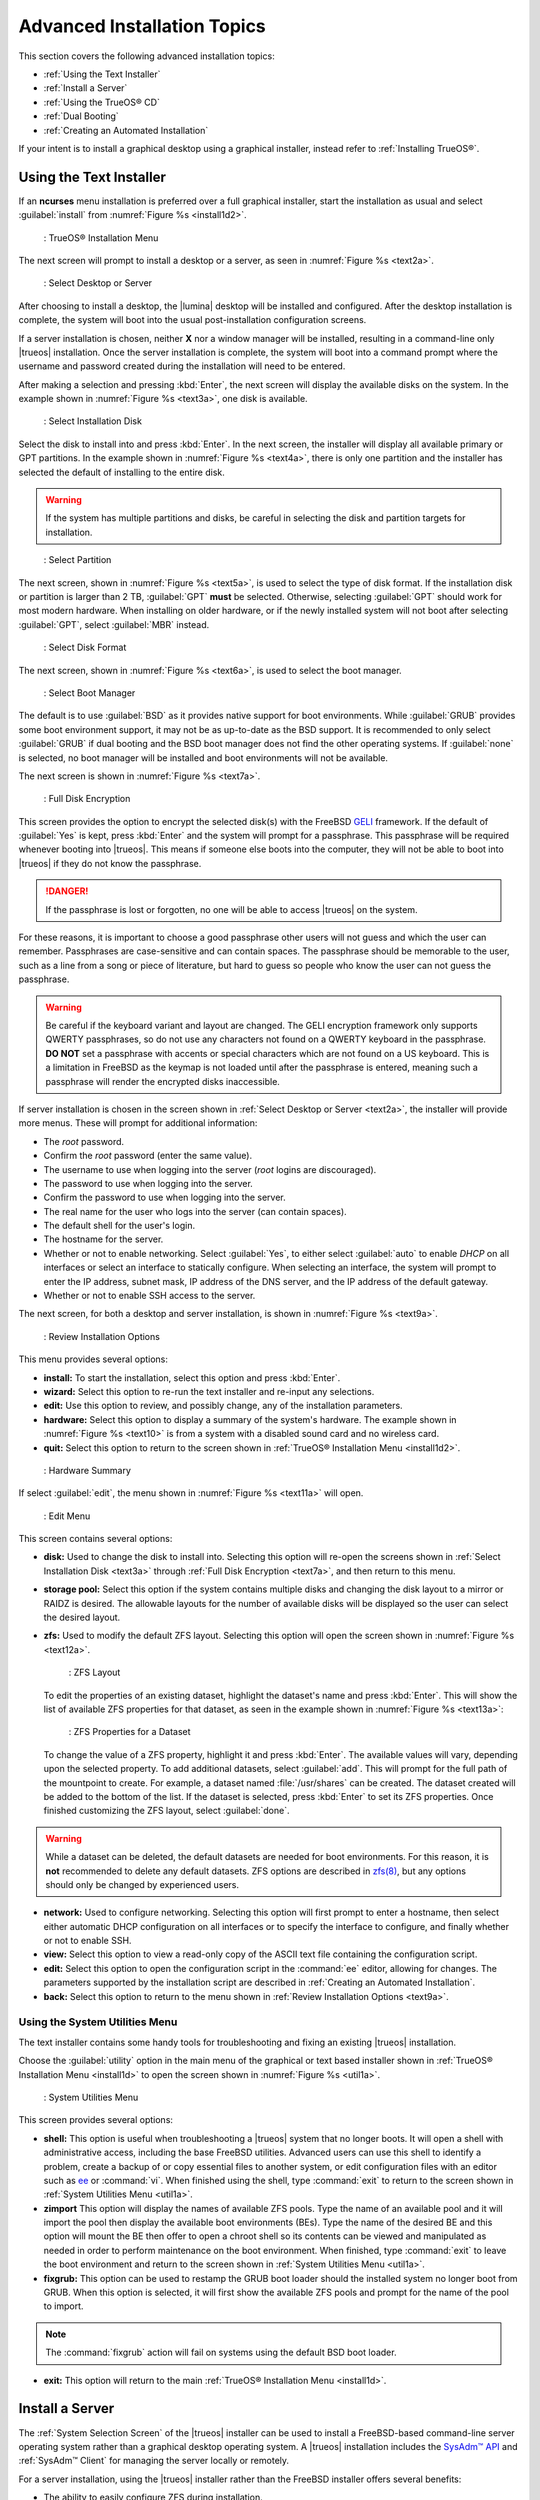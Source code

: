 .. index:: install
.. _Advanced Installation Topics:

Advanced Installation Topics
****************************

This section covers the following advanced installation topics:

* :ref:`Using the Text Installer`

* :ref:`Install a Server`

* :ref:`Using the TrueOS® CD`

* :ref:`Dual Booting`

* :ref:`Creating an Automated Installation`

If your intent is to install a graphical desktop using a graphical
installer, instead refer to :ref:`Installing TrueOS®`.

.. index:: install
.. _Using the Text Installer:

Using the Text Installer
========================

If an **ncurses** menu installation is preferred over a full graphical
installer, start the installation as usual and select
:guilabel:`install` from :numref:`Figure %s <install1d2>`.

.. _install1d2:

.. figure:: images/install1d.png

   : TrueOS® Installation Menu

The next screen will prompt to install a desktop or a server, as seen
in :numref:`Figure %s <text2a>`.

.. _text2a:

.. figure:: images/text2a.png

   : Select Desktop or Server

After choosing to install a desktop, the |lumina| desktop will be
installed and configured. After the desktop installation is complete,
the system will boot into the usual post-installation configuration
screens.

If a server installation is chosen, neither **X** nor a window manager
will be installed, resulting in a command-line only |trueos|
installation. Once the server installation is complete, the system will
boot into a command prompt where the username and password created
during the installation will need to be entered.

After making a selection and pressing :kbd:`Enter`, the next screen will
display the available disks on the system. In the example shown in
:numref:`Figure %s <text3a>`, one disk is available.

.. _text3a:

.. figure:: images/text3a.png

   : Select Installation Disk

Select the disk to install into and press :kbd:`Enter`. In the next
screen, the installer will display all available primary or GPT
partitions. In the example shown in :numref:`Figure %s <text4a>`, there
is only one partition and the installer has selected the default of
installing to the entire disk.

.. warning:: If the system has multiple partitions and disks, be
   careful in selecting the disk and partition targets for installation.

.. _text4a:

.. figure:: images/text4a.png

   : Select Partition

The next screen, shown in :numref:`Figure %s <text5a>`, is used to
select the type of disk format. If the installation disk or partition is
larger than 2 TB, :guilabel:`GPT` **must** be selected. Otherwise,
selecting :guilabel:`GPT` should work for most modern hardware. When
installing on older hardware, or if the newly installed system will not
boot after selecting :guilabel:`GPT`, select :guilabel:`MBR` instead.

.. _text5a:

.. figure:: images/text5a.png

   : Select Disk Format

The next screen, shown in :numref:`Figure %s <text6a>`, is used to
select the boot manager.

.. _text6a:

.. figure:: images/text6a.png

   : Select Boot Manager

The default is to use :guilabel:`BSD` as it provides native support for
boot environments. While :guilabel:`GRUB` provides some boot environment
support, it may not be as up-to-date as the BSD support. It is
recommended to only select :guilabel:`GRUB` if dual booting and the BSD
boot manager does not find the other operating systems. If
:guilabel:`none` is selected, no boot manager will be installed and boot
environments will not be available.

The next screen is shown in :numref:`Figure %s <text7a>`.

.. _text7a:

.. figure:: images/text7a.png

   : Full Disk Encryption

This screen provides the option to encrypt the selected disk(s) with
the FreeBSD
`GELI <https://www.freebsd.org/cgi/man.cgi?query=geli/qgit/>`_
framework. If the default of :guilabel:`Yes` is kept, press
:kbd:`Enter` and the system will prompt for a passphrase. This
passphrase will be required whenever booting into |trueos|. This means
if someone else boots into the computer, they will not be able to boot
into |trueos| if they do not know the passphrase.

.. danger:: If the passphrase is lost or forgotten, no one will be able
  to access |trueos| on the system.

For these reasons, it is important to choose a good passphrase other
users will not guess and which the user can remember. Passphrases
are case-sensitive and can contain spaces. The passphrase should be
memorable to the user, such as a line from a song or piece of
literature, but hard to guess so people who know the user can not guess
the passphrase.

.. warning:: Be careful if the keyboard variant and layout are changed.
   The GELI encryption framework only supports QWERTY passphrases, so do
   not use any characters not found on a QWERTY keyboard in the
   passphrase. **DO NOT** set a passphrase with accents or special
   characters which are not found on a US keyboard. This is a limitation
   in FreeBSD as the keymap is not loaded until after the passphrase is
   entered, meaning such a passphrase will render the encrypted disks
   inaccessible.

If server installation is chosen in the screen shown in
:ref:`Select Desktop or Server <text2a>`, the installer will provide
more menus. These will prompt for additional information:

* The *root* password.

* Confirm the *root* password (enter the same value).

* The username to use when logging into the server (*root* logins
  are discouraged).

* The password to use when logging into the server.

* Confirm the password to use when logging into the server.

* The real name for the user who logs into the server (can contain
  spaces).

* The default shell for the user's login.

* The hostname for the server.

* Whether or not to enable networking. Select :guilabel:`Yes`, to either
  select :guilabel:`auto` to enable *DHCP* on all interfaces or select
  an interface to statically configure. When selecting an interface,
  the system will prompt to enter the IP address, subnet mask, IP
  address of the DNS server, and the IP address of the default gateway.

* Whether or not to enable SSH access to the server.

The next screen, for both a desktop and server installation, is shown
in :numref:`Figure %s <text9a>`.

.. _text9a:

.. figure:: images/text9a.png

   : Review Installation Options

This menu provides several options:

* **install:** To start the installation, select this option and press
  :kbd:`Enter`.

* **wizard:** Select this option to re-run the text installer and
  re-input any selections.

* **edit:** Use this option to review, and possibly change, any of the
  installation parameters.

* **hardware:** Select this option to display a summary of the system's
  hardware. The example shown in :numref:`Figure %s <text10>` is from a
  system with a disabled sound card and no wireless card.

* **quit:** Select this option to return to the screen shown in
  :ref:`TrueOS® Installation Menu <install1d2>`.

.. _text10:

.. figure:: images/text10.png

   : Hardware Summary

If select :guilabel:`edit`, the menu shown in
:numref:`Figure %s <text11a>` will open.

.. _text11a:

.. figure:: images/text11a.png

   : Edit Menu

This screen contains several options:

* **disk:** Used to change the disk to install into. Selecting this
  option will re-open the screens shown in
  :ref:`Select Installation Disk <text3a>` through
  :ref:`Full Disk Encryption <text7a>`, and then return to this menu.

* **storage pool:** Select this option if the system contains multiple
  disks and changing the disk layout to a mirror or RAIDZ is desired.
  The allowable layouts for the number of available disks will be
  displayed so the user can select the desired layout.

* **zfs:** Used to modify the default ZFS layout. Selecting this
  option will open the screen shown in :numref:`Figure %s <text12a>`.

  .. _text12a:

  .. figure:: images/text12a.png

     : ZFS Layout

  To edit the properties of an existing dataset, highlight the dataset's
  name and press :kbd:`Enter`. This will show the list of available ZFS
  properties for that dataset, as seen in the example shown in
  :numref:`Figure %s <text13a>`:

  .. _text13a:

  .. figure:: images/text13a.png

     : ZFS Properties for a Dataset

  To change the value of a ZFS property, highlight it and press
  :kbd:`Enter`. The available values will vary, depending upon the
  selected property. To add additional datasets, select :guilabel:`add`.
  This will prompt for the full path of the mountpoint to create. For
  example, a dataset named :file:`/usr/shares` can be created. The
  dataset created will be added to the bottom of the list. If the
  dataset is selected, press :kbd:`Enter` to set its ZFS properties.
  Once finished customizing the ZFS layout, select :guilabel:`done`.

.. warning:: While a dataset can be deleted, the default datasets are
   needed for boot environments. For this reason, it is **not**
   recommended to delete any default datasets. ZFS options are described
   in `zfs(8) <http://www.freebsd.org/cgi/man.cgi?query=zfs>`_, but any
   options should only be changed by experienced users.

* **network:** Used to configure networking. Selecting this option
  will first prompt to enter a hostname, then select either automatic
  DHCP configuration on all interfaces or to specify the interface to
  configure, and finally whether or not to enable SSH.

* **view:** Select this option to view a read-only copy of the ASCII
  text file containing the configuration script.

* **edit:** Select this option to open the configuration script in the
  :command:`ee` editor, allowing for changes. The parameters supported
  by the installation script are described in
  :ref:`Creating an Automated Installation`.

* **back:** Select this option to return to the menu shown in
  :ref:`Review Installation Options <text9a>`.

.. index:: install
.. _Using the System Utilities Menu:

Using the System Utilities Menu
-------------------------------

The text installer contains some handy tools for troubleshooting and
fixing an existing |trueos| installation.

Choose the :guilabel:`utility` option in the main menu of the graphical
or text based installer shown in
:ref:`TrueOS® Installation Menu <install1d>` to open the screen shown
in :numref:`Figure %s <util1a>`.

.. _util1a:

.. figure:: images/util1a.png

   : System Utilities Menu

This screen provides several options:

* **shell:** This option is useful when troubleshooting a |trueos|
  system that no longer boots. It will open a shell with administrative
  access, including the base FreeBSD utilities. Advanced users can use
  this shell to identify a problem, create a backup of or copy essential
  files to another system, or edit configuration files with an editor
  such as `ee <https://www.freebsd.org/cgi/man.cgi?query=ee>`_ or
  :command:`vi`. When finished using the shell, type :command:`exit` to
  return to the screen shown in
  :ref:`System Utilities Menu <util1a>`.

* **zimport** This option will display the names of available ZFS pools.
  Type the name of an available pool and it will import the pool then
  display the available boot environments (BEs). Type the name of the
  desired BE and this option will mount the BE then offer to open a
  chroot shell so its contents can be viewed and manipulated as needed
  in order to perform maintenance on the boot environment. When
  finished, type :command:`exit` to leave the boot environment and
  return to the screen shown in :ref:`System Utilities Menu <util1a>`.

* **fixgrub:** This option can be used to restamp the GRUB boot loader
  should the installed system no longer boot from GRUB. When this option
  is selected, it will first show the available ZFS pools and prompt for
  the name of the pool to import.

.. note:: The :command:`fixgrub` action will fail on systems using the
   default BSD boot loader.

* **exit:** This option will return to the main
  :ref:`TrueOS® Installation Menu <install1d>`.

.. index:: install
.. _Install a Server:

Install a Server
================

The :ref:`System Selection Screen` of the |trueos| installer can be
used to install a FreeBSD-based command-line server operating system
rather than a graphical desktop operating system. A |trueos|
installation includes the `SysAdm™ API <https://api.sysadm.us/>`_ and
:ref:`SysAdm™ Client` for managing the server locally or remotely.

For a server installation, using the |trueos| installer rather than the
FreeBSD installer offers several benefits:

* The ability to easily configure ZFS during installation.

* The ability to configure multiple boot environments.

* A wizard (described in this section) is provided during installation
  to configure the server for first use.

.. note:: This section describes how to install a command-line only
   server using the graphical installer. Alternately, a server can be
   installed :ref:`Using the TrueOS® CD` or
   :ref:`Using the Text Installer`.

To perform a graphical server installation, start the |trueos|
installation as usual. At the :ref:`System Selection Screen` of the
installer, select :guilabel:`TrueOS (Console based server)`.

Click :guilabel:`Next` to start the :guilabel:`Server Setup Wizard`,
then click :guilabel:`Next` again to see the screen shown in
:numref:`Figure %s <server2a>`.

.. _server2a:

.. figure:: images/server2a.png

   : Set the Root Password

Input and confirm the root password then click :guilabel:`Next` to
proceed to the screen shown in :numref:`Figure %s <server3a>`.

.. _server3a:

.. figure:: images/server3a.png

   : Create the Primary User Account

For security reasons, do not login as the *root* user. The wizard
requires creating a primary user account used to login to the server.
This account will automatically be added to the *wheel* group, allowing
the user to :command:`su` to the *root* account when administrative
access is required.

Create an account by filling in the fields:

* **Name:** Can contain capital letters and spaces.

* **Username:** The name used when logging in. Can not contain spaces
  and is case sensitive (e.g. *Kris* is a different username than
  *kris*).

* **Password:** The password used when logging in. Type it twice in
  order to confirm it.
  
* **Default shell:** Use the drop-down menu to select the **csh**,
  **tcsh**, **sh**, or **bash** login shell.

When finished, click :guilabel:`Next` to proceed to the screen shown in
:numref:`Figure %s <server4a>`.

.. _server4a:

.. figure:: images/server4a.png

   : Set the Hostname

Input the system's hostname. If using :command:`ssh` to connect to the
system, check :guilabel:`Enable remote SSH login`. Click
:guilabel:`Next` to proceed to the network configuration screen shown in
:numref:`Figure %s <server5a>`.

.. _server5a:

.. figure:: images/server5a.png

   : Configure the Network

Use the :guilabel:`Network Interface` drop-down menu to choose the
desired interface:

* **AUTO-DHCP-SLAAC:** (default) Will configure every active interface
  for DHCP and for both IPv4 and IPv6.

* **AUTO-DHCP:** Will configure every active interface for DHCP and
  for IPv4.

* **IPv6-SLAAC:** Will configure every active interface for DHCP and
  for IPv6.

Alternately, use the drop-down menu to select the device name for the
interface and manually configure and input the IPv4 and/or IPv6
addressing information. When finished, click :guilabel:`Next` to access
the screen shown in :numref:`Figure %s <server6a>`.

.. _server6a:

.. figure:: images/server6a.png

   : Install Ports

To install the FreeBSD ports collection, check
:guilabel:`Install ports tree` then click :guilabel:`Finish` to exit the
wizard and access the summary screen shown in
:ref:`Disk Selection Screen`.

Click :guilabel:`Customize` to configure the system's disk(s).

To save the finished configuration for re-use at a later time, insert a
FAT-formatted USB stick and click :guilabel:`Save Config to USB`.

Once ready to start the installation, click :guilabel:`Next`. A pop-up
menu will ask to start the installation immediately.

Once the system is installed, it will boot to a command-line login
prompt. Login using the primary user account configured during
installation. Now the server can be configured like any other FreeBSD
server installation. The
`FreeBSD Handbook <http://www.freebsd.org/doc/en_US.ISO8859-1/books/handbook/>`_
is an excellent reference for performing common FreeBSD server tasks.

.. index:: install
.. _Using the TrueOS® CD:

Using the TrueOS® CD
====================

The CD-sized |trueos| ISO provides an *ncurses* installer for installing
a command-line version of |trueos|. If the intent is to only install
servers and a graphical installer is unnecessary, this ISO is convenient
to use and quick to download. The |trueos| CD can also be used to repair
an existing installation, using the instructions in
:ref:`Using the System Utilities Menu`.

To start a server installation using the |trueos| ISO, insert the
prepared boot media. Once the system has finished booting into the
installer, it will display the installation menu shown in
:numref:`Figure %s <cd2a>`.

.. _cd2a:

.. figure:: images/cd2a.png

   : TrueOS® Installation Menu

To begin the installation, press :kbd:`Enter`. The server installation
will then display the screen shown in
:ref:`Select Installation Disk <text3a>` and proceed as
described in :ref:`Using the Text Installer`.

.. index:: dualboot

.. _Dual Booting:

Dual Booting
============

A |trueos| installation assumes there is an existing GPT or primary
partition to install into. If the computer has only one disk and
|trueos| will be the only operating system, it is fine to accept the
default partitioning scheme. However, if |trueos| will be sharing space
with other operating systems, ensure |trueos| is installed into the
correct partition or an existing operating system may be inadvertently
overwritten.

There are several required elements to install multiple operating
systems on the computer:

* A partition for each operating system. Many operating systems,
  including |trueos|, can only be installed into a primary or GPT
  partition. This means partitioning software is required, as described
  in :ref:`Creating Free Space`.

* A backup of any existing data. This backup should not be stored on
  the computer's hard drive but on another computer, removable media
  such as a USB drive, or burnt onto a DVD media. While most
  installations will progress smoothly, it is always recommended to have
  a backup prepared in case of the unexpected.

When installing |trueos| onto a computer that is to contain multiple
operating systems, care must be taken to select the **correct**
partition in the :ref:`Disk Selection Screen`. On a system containing
multiple partitions, each partition will be listed.

.. danger:: Be sure to avoid selecting a partition containing a needed
   operating system or data.

Highlight the desired partition and click :guilabel:`Customize`.

.. warning:: Be sure to click :guilabel:`Customize` while in the
   :ref:`Disk Selection Screen`. Clicking :guilabel:`Next` without
   customizing the disk layout will result in the installer will
   overwrite the contents of the primary disk.

In |trueos|, the BSD boot loader is the preferred and default boot
loader, as it provides native support for ZFS boot environments. If the
default changed during installation, the installer will use a customized
version of the GRUB boot loader which provides limited ZFS boot
environment support.

The |trueos| version of GRUB will attempt to identify other installed
operating systems, such as Windows and Linux, and add them to the GRUB
boot menu. If an operating system is not automatically detected,
an entry can be manually added to
:file:`/usr/local/etc/grub.d/40_custom.dist`. For more information on
the syntax used, refer to the
`GRUB Manual <http://www.gnu.org/software/grub/manual/grub.html>`_.

.. index:: install
.. _Creating an Automated Installation:

Creating an Automated Installation
==================================

|trueos| provides a set of Bourne shell scripts which allow advanced
users to create automatic or customized |trueos| installations.
:command:`pc-sysinstall` is the name of the master script. The script
reads a customizable configuration file and uses dozens of backend
scripts to perform the installation. Read more about this utility by
typing :command:`man pc-sysinstall`.

Here is a quick overview of the components used by
:command:`pc-sysinstall`:

* :file:`/usr/local/share/pc-sysinstall/backend/` contains the scripts
  used by the |trueos| installer. Scripts have been divided by function,
  such as :file:`functions-bsdlabel.sh` and
  :file:`functions-installcomponents.sh`. To learn more about how the
  |trueos| installer works, read through these scripts. This directory
  also contains the :file:`parseconfig.sh` and
  :file:`startautoinstall.sh` scripts which :command:`pc-sysinstall`
  uses to parse the configuration file and begin the installation.

* :file:`/usr/local/share/pc-sysinstall/backend-query/` contains the
  scripts used by the installer to detect and configure hardware.

* :file:`/usr/local/share/pc-sysinstall/conf/` contains the
  configuration file :file:`pc-sysinstall.conf`. It also contains a
  file indicating which localizations are available
  (:file:`avail-langs`), an :file:`exclude-from-upgrade` file, and a
  :file:`licenses/` subdirectory containing text files of applicable
  licenses.

* :file:`/usr/local/share/pc-sysinstall/doc/` contains the help text
  seen if :command:`pc-sysinstall` is run without any arguments.

* :file:`/usr/local/share/pc-sysinstall/examples/` contains several
  example configuration files for different scenarios (e.g.
  :file:`upgrade` and :file:`fbsd-netinstall`). The :file:`README` in
  this directory should be considered as **mandatory** reading before
  using :command:`pc-sysinstall`.

* :file:`/usr/sbin/pc-sysinstall` is the script used to perform a
  customized installation.

This section discusses the steps needed to create a custom installation.

First, determine which variables to customize. A list of possible
variables can be found in
:file:`/usr/local/share/pc-sysinstall/examples/README` and are
summarized in :numref:`Table %s <installvariables>`.

.. note:: This table is meant as a quick reference to determine which
   variables are available. The :file:`README` file contains more
   complete descriptions for each variable.

.. _installvariables:

.. table:: Available Variables for Customizing a TrueOS® Installation

   +----------------------------+----------------------------+-------------------------------------+
   | Variable                   | Options                    | Description                         |
   +============================+============================+=====================================+
   | hostname=                  | should be unique           | optional as installer will          |
   |                            | for the network            | auto\-generate a hostname if empty  |
   +----------------------------+----------------------------+-------------------------------------+
   | installMode=               | "fresh", "upgrade",        | sets the installation type          |
   |                            | "extract", or "zfsrestore" |                                     |
   +----------------------------+----------------------------+-------------------------------------+
   | installLocation=           | /path/to/location          | used only when *installMode* is     |
   |                            |                            | extract and should point            |
   |                            |                            | to an already mounted location      |
   +----------------------------+----------------------------+-------------------------------------+
   | installInteractive=        | "yes" or "no"              | set to "no" for automated           |
   |                            |                            | installs without user input         |
   |                            |                            |                                     |
   +----------------------------+----------------------------+-------------------------------------+
   | netDev=                    | "AUTO-DHCP" or FreeBSD     | type of network connection          |
   |                            | interface name             | to use during the installation      |
   +----------------------------+----------------------------+-------------------------------------+
   | netIP=                     | IP address of interface    | only use if *netDev*                |
   |                            | used during installation   | is set to an interface name         |
   +----------------------------+----------------------------+-------------------------------------+
   | netMask=                   | subnet mask of interface   | only use if *netDev* is set         |
   |                            |                            | to an interface name                |
   +----------------------------+----------------------------+-------------------------------------+
   | netNameServer=             | IP address of DNS server   | only use if *netDev* is set         |
   |                            |                            | to an interface name                |
   +----------------------------+----------------------------+-------------------------------------+
   | netDefaultRouter=          | IP address of              | only use if *netDev* is set         |
   |                            | default gateway            | to an interface name                |
   +----------------------------+----------------------------+-------------------------------------+
   | netSaveDev=                | AUTO-DHCP or FreeBSD       | type of network configuration to    |
   |                            | interface name(s)          | enable on the installed system;     |
   |                            | (multiple allowed          | can set multiple interfaces         |
   |                            | separated by spaces)       |                                     |
   +----------------------------+----------------------------+-------------------------------------+
   | netSaveIP=                 | IP address of interface    | only use if *netSaveDev* is set to  |
   |                            | or "DHCP"                  | an interface name or a list of      |
   |                            |                            | interface names (repeat for each    |
   |                            |                            | interface)                          |
   +----------------------------+----------------------------+-------------------------------------+
   | netSaveMask=               | subnet mask of interface   | only use if *netSaveDev* is set to  |
   |                            |                            | an interface name or a list of      |
   |                            |                            | interface names (repeat for each    |
   |                            |                            | interface)                          |
   +----------------------------+----------------------------+-------------------------------------+
   | netSaveNameServer=         | IP address of DNS server   | only use if *netSaveDev* is set to  |
   |                            | (multiple allowed          | an interface name or a list of      |
   |                            | separated by spaces)       | interface names (do not repeat for  |
   |                            |                            | each interface)                     |
   +----------------------------+----------------------------+-------------------------------------+
   | netSaveDefaultRouter=      | IP address of default      | only use if *netSaveDev* is set to  |
   |                            | gateway                    | an interface name or a list of      |
   |                            |                            | interface names (do not repeat for  |
   |                            |                            | each interface)                     |
   +----------------------------+----------------------------+-------------------------------------+
   | disk0=                     | FreeBSD disk device name,  | see *README* for examples           |
   |                            | (e.g. *ad0*)               |                                     |
   +----------------------------+----------------------------+-------------------------------------+
   | partition=                 | "all", "free", "s1", "s2", | see *README* for examples           |
   |                            | "s3", "s4", or "image"     |                                     |
   +----------------------------+----------------------------+-------------------------------------+
   | partscheme=                | "MBR" or "GPT"             | partition scheme type               |
   |                            |                            |                                     |
   +----------------------------+----------------------------+-------------------------------------+
   | mirror=                    | FreeBSD disk device name   | sets the target disk for the        |
   |                            | (e.g. *ad1*)               | mirror (i.e. the second disk)       |
   +----------------------------+----------------------------+-------------------------------------+
   | mirrorbal=                 | "load", "prefer",          | defaults to "round-robin" if the    |
   |                            | "round-robin", or "split"  | *mirrorbal* method is not specified |
   +----------------------------+----------------------------+-------------------------------------+
   | bootManager=               | "none", "bsd", or "GRUB"   | when using "GRUB", include its      |
   |                            |                            | package in *installPackages=*       |
   +----------------------------+----------------------------+-------------------------------------+
   | image=                     | /path/to/image /mountpoint | will write specified image file     |
   +----------------------------+----------------------------+-------------------------------------+
   | commitDiskPart             |                            | this variable is mandatory and must |
   |                            |                            | be placed at the end of each        |
   |                            |                            | *diskX* section; create a *diskX*   |
   |                            |                            | section for each disk you wish to   |
   |                            |                            | configure.                          |
   +----------------------------+----------------------------+-------------------------------------+
   | encpass=                   | password value             | at boot time, system will prompt    |
   |                            |                            | for this password in order to mount |
   |                            |                            | the associated GELI encrypted       |
   |                            |                            | partition                           |
   +----------------------------+----------------------------+-------------------------------------+
   | commitDiskLabel            |                            | this variable is mandatory and must |
   |                            |                            | be placed at the end of disk's      |
   |                            |                            | partitioning settings; see the      |
   |                            |                            | *README* for examples on how to set |
   |                            |                            | the <File System Type> <Size>       |
   |                            |                            | <Mountpoint> entries for each disk  |
   +----------------------------+----------------------------+-------------------------------------+
   | installMedium=             | "dvd", "usb", "ftp",       | source to be used for installation  |
   |                            | "rsync", or "image"        |                                     |
   +----------------------------+----------------------------+-------------------------------------+
   | localPath=                 | /path/to/files             | location of directory containing    |
   |                            |                            | installation files                  |
   +----------------------------+----------------------------+-------------------------------------+
   | installType=               | "PCBSD" or "FreeBSD"       | determines whether this is a        |
   |                            |                            | desktop or a server install         |
   +----------------------------+----------------------------+-------------------------------------+
   | installQuiet               | "yes" or "no"              | set to "yes" for automatic          |
   |                            |                            | installations                       |
   +----------------------------+----------------------------+-------------------------------------+
   | installFile=               | e.g. "fbsd-release.tbz"    | only set if using a customized      |
   |                            |                            | installer archive                   |
   +----------------------------+----------------------------+-------------------------------------+
   | packageType=               | "tar", "uzip", "split",    | the archive type on the             |
   |                            | "dist", or "pkg"           | installation media                  |
   +----------------------------+----------------------------+-------------------------------------+
   | distFiles=                 | e.g. "base src kernel"     | list of FreeBSD distribution files  |
   |                            |                            | to install when using               |
   |                            |                            | *packageType=dist*                  |
   +----------------------------+----------------------------+-------------------------------------+
   | ftpPath=                   | ftp://ftp_path             | location of the installer archive   |
   |                            |                            | when using *installMedium=ftp*      |
   +----------------------------+----------------------------+-------------------------------------+
   | rsyncPath=                 | e.g. "life-preserver       | location of the rsync data on the   |
   |                            | /back-2011-09-12T14_53_14" | remote server when using            |
   |                            |                            | *installMedium=rsync*               |
   +----------------------------+----------------------------+-------------------------------------+
   | rsyncUser=                 | username                   | set when using                      |
   |                            |                            | *installMedium=rsync*               |
   +----------------------------+----------------------------+-------------------------------------+
   | rsyncHost=                 | IP address of rsync server | set when using                      |
   |                            |                            | *installMedium=rsync*               |
   +----------------------------+----------------------------+-------------------------------------+
   | rsyncPort=                 | port number                | set when using                      |
   |                            |                            | *installMedium=rsync*               |
   +----------------------------+----------------------------+-------------------------------------+
   | installComponents=         | e.g. "amarok, firefox,     | components must exist in            |
   |                            | ports"                     | */PCBSD/pc-sysinstall/components/*; |
   |                            |                            | typically, *installPackages=* is    |
   |                            |                            | used instead                        |
   +----------------------------+----------------------------+-------------------------------------+
   | installPackages=           | e.g. "Xorg cabextract      | list of traditional or pkg packages |
   |                            |                            | to install; requires *pkgExt=*      |
   +----------------------------+----------------------------+-------------------------------------+
   | pkgExt=                    | ".txz"                     | specify the extension used by the   |
   |                            |                            | type of package to be installed     |
   +----------------------------+----------------------------+-------------------------------------+
   | upgradeKeepDesktopProfile= | "yes" or "no"              | specify if you wish to keep your    |
   |                            |                            | existing user's desktop profile     |
   |                            |                            | data during an upgrade              |
   +----------------------------+----------------------------+-------------------------------------+
   | rootPass=                  | password                   | set the root password of the        |
   |                            |                            | installed system to the specified   |
   |                            |                            | string                              |
   +----------------------------+----------------------------+-------------------------------------+
   | rootEncPass=               | encrypted string           | set root password to specified      |
   |                            |                            | encrypted string                    |
   +----------------------------+----------------------------+-------------------------------------+
   | userName=                  | case sensitive value       | create a separate block of user     |
   |                            |                            | values for each new user            |
   +----------------------------+----------------------------+-------------------------------------+
   | userComment=               | description                | description text can include spaces |
   +----------------------------+----------------------------+-------------------------------------+
   | userPass=                  | password of user           |                                     |
   +----------------------------+----------------------------+-------------------------------------+
   | userEncPass                | encrypted string           | set user password to specified      |
   |                            |                            | encrypted string                    |
   +----------------------------+----------------------------+-------------------------------------+
   | userShell=                 | e.g. "/bin/csh"            | path to default shell               |
   +----------------------------+----------------------------+-------------------------------------+
   | userHome=                  | e.g. "/home/username"      | path to home directory              |
   +----------------------------+----------------------------+-------------------------------------+
   | defaultGroup=              | e.g. "wheel"               | default group                       |
   +----------------------------+----------------------------+-------------------------------------+
   | userGroups=                | e.g. "wheel, operator"     | comma separated (no spaces) list of |
   |                            |                            | additional groups                   |
   +----------------------------+----------------------------+-------------------------------------+
   | commitUser                 |                            | mandatory, must be last line in     |
   |                            |                            | each user block                     |
   +----------------------------+----------------------------+-------------------------------------+
   | runCommand=                | full path to command       | run the specified command within    |
   |                            |                            | chroot of the installed system,     |
   |                            |                            | after the installation is complete  |
   +----------------------------+----------------------------+-------------------------------------+
   | runScript=                 | full path to script        | runs specified script within chroot |
   |                            |                            | of the installed system, after the  |
   |                            |                            | installation is complete            |
   +----------------------------+----------------------------+-------------------------------------+
   | runExtCommand=             | full path to command       | runs a command outside the chroot   |
   +----------------------------+----------------------------+-------------------------------------+
   | runPrePkgCommand=          | full path to command       | runs the specified command before   |
   |                            |                            | starting the pkg installation       |
   +----------------------------+----------------------------+-------------------------------------+
   | runPrePkgScript=           | full path to command       | runs the specified sript before     |
   |                            |                            | starting the pkg installation       |
   +----------------------------+----------------------------+-------------------------------------+
   | runPrePkgExtCommand=       | full path to command       | runs the specified command before   |
   |                            |                            | extracting the pkg                  |
   +----------------------------+----------------------------+-------------------------------------+
   | runPreExtractCommand=      | full path to command       | runs the specified command before   |
   |                            |                            | extracting                          |
   +----------------------------+----------------------------+-------------------------------------+
   | runPreExtractScript=       | full path to command       | runs the specified command before   |
   |                            |                            | starting the pkg installation       |
   +----------------------------+----------------------------+-------------------------------------+
   | runPreExtractExtCommand=   | full path to command       | runs the specified command before   |
   |                            |                            | starting the pkg installation       |
   +----------------------------+----------------------------+-------------------------------------+
   | timeZone=                  | e.g. "America/New_York"    | location must exist in              |
   |                            |                            | :file:`/usr/share/zoneinfo/`        |
   +----------------------------+----------------------------+-------------------------------------+
   | enableNTP=                 | "yes" or "no"              | enable/disable NTP                  |
   +----------------------------+----------------------------+-------------------------------------+
   | localizeLang=              | e.g. "en"                  | sets the system console and Desktop |
   |                            |                            | to the target language              |
   +----------------------------+----------------------------+-------------------------------------+
   | localizeKeyLayout=         | e.g. "en"                  | updates the system's Xorg config to |
   |                            |                            | set the keyboard layout             |
   +----------------------------+----------------------------+-------------------------------------+
   | localizeKeyModel=          | e.g. "pc104"               | updates the system's Xorg config to |
   |                            |                            | set the keyboard model              |
   +----------------------------+----------------------------+-------------------------------------+
   | localizeKeyVariant=        | e.g. "intl"                | updates the Xorg config to set the  |
   |                            |                            | keyboard variant                    |
   +----------------------------+----------------------------+-------------------------------------+
   | autoLoginUser=             | username                   | user will log in automatically      |
   |                            |                            | without entering a password         |
   +----------------------------+----------------------------+-------------------------------------+
   | sshHost=                   | hostname or IP address     | the address of the remote server    |
   |                            |                            | when using *installMode=zfsrestore* |
   +----------------------------+----------------------------+-------------------------------------+
   | sshPort=                   | e.g "22"                   | the SSH port number of the remote   |
   |                            |                            | server when using                   |
   |                            |                            | *installMode=zfsrestore*            |
   +----------------------------+----------------------------+-------------------------------------+
   | sshUser=                   | username                   | the username on the remote server   |
   |                            |                            | when using *installMode=zfsrestore* |
   +----------------------------+----------------------------+-------------------------------------+
   | sshKey=                    | e.g. "/root/id_rsa"        | path to the SSH key file on the     |
   |                            |                            | remote server when using            |
   |                            |                            | *installMode=zfsrestore*            |
   +----------------------------+----------------------------+-------------------------------------+
   | zfsProps=                  | e.g. ".lp-props            | location of dataset properties file |
   |                            | -tank#backups#mybackup"    | created by Life Preserver during    |
   |                            |                            | replication when using              |
   |                            |                            | *installMode=zfsrestore*            |
   +----------------------------+----------------------------+-------------------------------------+
   | zfsRemoteDataset=          | e.g. "tank/backups/        | location of remote dataset to       |
   |                            | mybackup"                  | restore from when using             |
   |                            |                            | *installMode=zfsrestore*            |
   +----------------------------+----------------------------+-------------------------------------+

Next, create a customized configuration. One way to create a
customized configuration file is to read through the configuration
examples in :file:`/usr/local/share/pc-sysinstall/examples/` and follow
the most relevant example. Copy the file to any location and customize
it so it includes the desired variables and values in the installation.

An alternate way to create this file is to start an installation,
configure the system as desired, and save the configuration to a USB
stick (with or without actually performing the installation). Use the
saved configuration file as-is, or customize it to meet an
installation's needs. This method may prove easier when performing
complex disk layouts.

To perform a fully automated installation which does not prompt for any
user input, review
:file:`/usr/local/share/pc-sysinstall/examples/pc-autoinstall.conf`
and place a customized copy of the file into
:file:`/boot/pc-autoinstall.conf` on the installation media.

:numref:`Table %s <Automated Variables>` summarizes the additional
variables available for fully automatic installations. More detailed
descriptions can be found in the
:file:`/usr/local/share/pc-sysinstall/examples/pc-autoinstall.conf`
file.

.. note:: The variables in this file use a different syntax than those
   in :ref:`Available Variables for Customizing a TrueOS® Installation <installvariables>`
   as the values follow a colon and a space rather than the equals sign.

.. _Automated Variables:

.. table:: Additional Variables for Automated Installations

   +-----------------+----------------------------+------------------------------------+
   | Variable        | Options                    | Description                        |
   +=================+============================+====================================+
   | pc_config       | URL or /path/to/file       | location of customized             |
   |                 |                            | :file:`pc-sysinstall.conf`         |
   +-----------------+----------------------------+------------------------------------+
   | confirm_install | "yes" or "no"              | should be set to "yes", or         |
   |                 |                            | booting the wrong disk will        |
   |                 |                            | result in a system wipe            |
   +-----------------+----------------------------+------------------------------------+
   | shutdown_cmd    | e.g.                       | running a shutdown is recommended, |
   |                 | :command:`shutdown -p now` | but this can be any command/script |
   |                 |                            | to execute post-install            |
   +-----------------+----------------------------+------------------------------------+
   | nic_config      | "dhcp-all" or              | attempts DHCP on all found NICs    |
   |                 | <interface name>           | until the installation file is     |
   |                 | <IP address>               | fetched or will setup a            |
   |                 | <subnet mask>              | specified interface                |
   +-----------------+----------------------------+------------------------------------+
   | nic_dns         | IP address                 | DNS server to use                  |
   +-----------------+----------------------------+------------------------------------+
   | nic_gateway     | IP address                 | default gateway to use             |
   +-----------------+----------------------------+------------------------------------+

Finally, create a custom installation media or installation server.
:command:`pc-sysinstall` supports two installation methods:

* From CD, DVD, or USB media.

* From an installation directory on an HTTP, FTP, or SSH+rsync server.

The easiest way to create a custom installation media is to modify an
existing installation image. For example, if an ISO for the |trueos|
version to customize is downloaded, the superuser can access the
contents of the ISO with a few commands:

.. code-block:: none

 mdconfig -a -t vnode -f TrueOS-Desktop-2016-08-11-x64-DVD.iso.md5 -u 1

 mount -t cd9660 /dev/md1 /mnt

Make sure to :command:`cd` into the desired destination directory for
the copied ISO contents. In the next examples,
:file:`/tmp/custominstall/` was created for this purpose:

.. code-block:: none

 cd /tmp/custominstall

 tar -C /mnt -cf - . | tar -xvf -

 umount /mnt

Alternately, if an installation CD or DVD is inserted, mount the media
and copy its contents to the desired directory

.. code-block:: none

 mount -t cd9660 /dev/cd0 /mnt

 cp -R /mnt/* /tmp/custominstall/

 umount /mnt

If creating an automated installation, copy the customized
:file:`pc-autoinstall.conf` to :file:`/tmp/custominstall/boot/`.

Copy the customized configuration file to :file:`/tmp/custominstall/`.
Double-check the :command:`installMedium=` variable in the customized
configuration file is set to the correct installation media.

Adding extra files may be necessary if certain variables are set in the
custom configuration file:

* **installComponents=** Make sure any extra components to install exist
  in :file:`extras/components/`

* **runCommand=** Make sure the command exists in the specified path.

* **runScript=** Make sure the script exists in the specified path.

* **runExtCommand=** Make sure the command exists in the specified
  path.

If the installation media is a CD or DVD, create a bootable media
containing the files in the directory. To create a bootable ISO:

.. code-block:: none

 cd /tmp/custominstall

 mkisofs -V mycustominstall -J -R -b boot/cdboot -no-emul-boot -o myinstall.iso

Use a preferred burning utility to burn the ISO to the media.

To begin an installation that requires user interaction, type
:command:`pc-sysinstall -c /path_to_your_config_file`

To begin a fully automated installation, insert the installation media
and reboot.

If using an HTTP, FTP, or SSH server as the installation media, untar
or copy the required files to a directory on the server accessible to
users. Be sure to configure the server so installation files are
accessible to the systems to install.